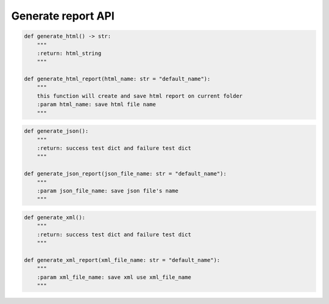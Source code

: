 Generate report API
----

.. code-block:: python

    def generate_html() -> str:
        """
        :return: html_string
        """

    def generate_html_report(html_name: str = "default_name"):
        """
        this function will create and save html report on current folder
        :param html_name: save html file name
        """

.. code-block:: python

    def generate_json():
        """
        :return: success test dict and failure test dict
        """

    def generate_json_report(json_file_name: str = "default_name"):
        """
        :param json_file_name: save json file's name
        """

.. code-block:: python

    def generate_xml():
        """
        :return: success test dict and failure test dict
        """

    def generate_xml_report(xml_file_name: str = "default_name"):
        """
        :param xml_file_name: save xml use xml_file_name
        """